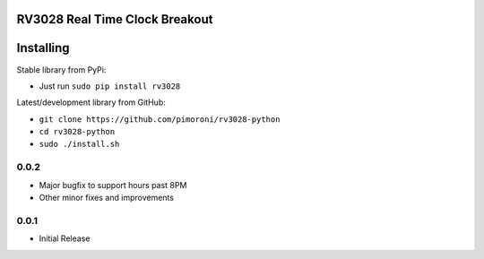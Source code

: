 RV3028 Real Time Clock Breakout
===============================

|Build Status| |Coverage Status| |PyPi Package| |Python Versions|

Installing
==========

Stable library from PyPi:

-  Just run ``sudo pip install rv3028``

Latest/development library from GitHub:

-  ``git clone https://github.com/pimoroni/rv3028-python``
-  ``cd rv3028-python``
-  ``sudo ./install.sh``

.. |Build Status| image:: https://travis-ci.com/pimoroni/rv3028-python.svg?branch=master
   :target: https://travis-ci.com/pimoroni/rv3028-python
.. |Coverage Status| image:: https://coveralls.io/repos/github/pimoroni/rv3028-python/badge.svg?branch=master
   :target: https://coveralls.io/github/pimoroni/rv3028-python?branch=master
.. |PyPi Package| image:: https://img.shields.io/pypi/v/rv3028.svg
   :target: https://pypi.python.org/pypi/rv3028
.. |Python Versions| image:: https://img.shields.io/pypi/pyversions/rv3028.svg
   :target: https://pypi.python.org/pypi/rv3028

0.0.2
-----

* Major bugfix to support hours past 8PM
* Other minor fixes and improvements

0.0.1
-----

* Initial Release


